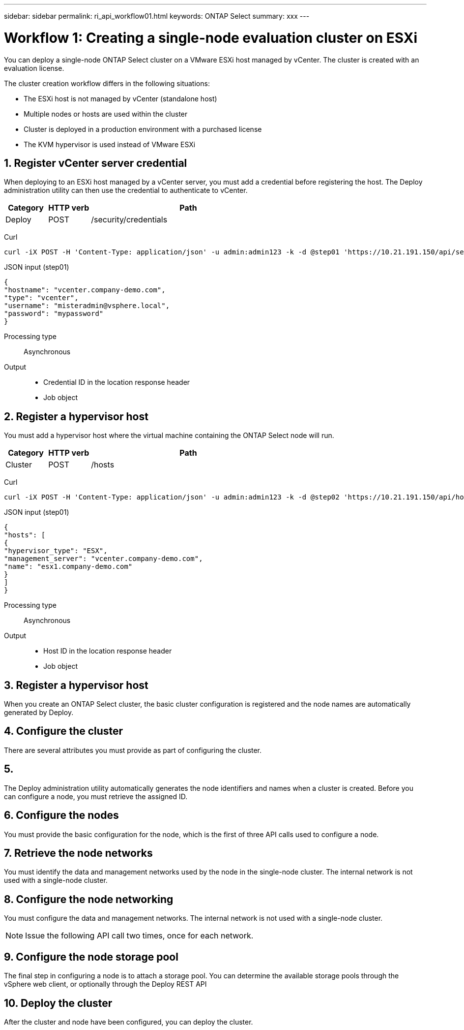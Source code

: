 ---
sidebar: sidebar
permalink: ri_api_workflow01.html
keywords: ONTAP Select
summary: xxx
---

= Workflow 1: Creating a single-node evaluation cluster on ESXi
:hardbreaks:
:nofooter:
:icons: font
:linkattrs:
:imagesdir: ./media/

[.lead]
You can deploy a single-node ONTAP Select cluster on a VMware ESXi host managed by vCenter. The cluster is created with an evaluation license.

The cluster creation workflow differs in the following situations:

* The ESXi host is not managed by vCenter (standalone host)
* Multiple nodes or hosts are used within the cluster
* Cluster is deployed in a production environment with a purchased license
* The KVM hypervisor is used instead of VMware ESXi

== 1. Register vCenter server credential

When deploying to an ESXi host managed by a vCenter server, you must add a credential before registering the host. The Deploy administration utility can then use the credential to authenticate to vCenter.

[cols="15,15,70"*,options="header"]
|===
|Category
|HTTP verb
|Path

|Deploy
|POST
|/security/credentials

|===

Curl::
[source,curl]
curl -iX POST -H 'Content-Type: application/json' -u admin:admin123 -k -d @step01 'https://10.21.191.150/api/security/credentials'

JSON input (step01)::
[source,json]
{
"hostname": "vcenter.company-demo.com",
"type": "vcenter",
"username": "misteradmin@vsphere.local",
"password": "mypassword"
}

Processing type::
Asynchronous

Output::
* Credential ID in the location response header
* Job object

== 2. Register a hypervisor host
You must add a hypervisor host where the virtual machine containing the ONTAP Select node will run.

[cols="15,15,70"*,options="header"]
|===
|Category
|HTTP verb
|Path

|Cluster
|POST
|/hosts

|===

Curl::
[source,curl]
curl -iX POST -H 'Content-Type: application/json' -u admin:admin123 -k -d @step02 'https://10.21.191.150/api/hosts'

JSON input (step01)::
[source,json]
{
"hosts": [
{
"hypervisor_type": "ESX",
"management_server": "vcenter.company-demo.com",
"name": "esx1.company-demo.com"
}
]
}

Processing type::
Asynchronous

Output::

* Host ID in the location response header
* Job object

== 3. Register a hypervisor host

When you create an ONTAP Select cluster, the basic cluster configuration is registered and the node names are automatically generated by Deploy.


== 4. Configure the cluster

There are several attributes you must provide as part of configuring the cluster.

== 5.

The Deploy administration utility automatically generates the node identifiers and names when a cluster is created. Before you can configure a node, you must retrieve the assigned ID.

== 6. Configure the nodes

You must provide the basic configuration for the node, which is the first of three API calls used to configure a node.

== 7. Retrieve the node networks

You must identify the data and management networks used by the node in the single-node cluster. The internal network is not used with a single-node cluster.

== 8. Configure the node networking

You must configure the data and management networks. The internal network is not used with a single-node cluster.

NOTE: Issue the following API call two times, once for each network.

== 9. Configure the node storage pool

The final step in configuring a node is to attach a storage pool. You can determine the available storage pools through the vSphere web client, or optionally through the Deploy REST API

== 10. Deploy the cluster

After the cluster and node have been configured, you can deploy the cluster.
